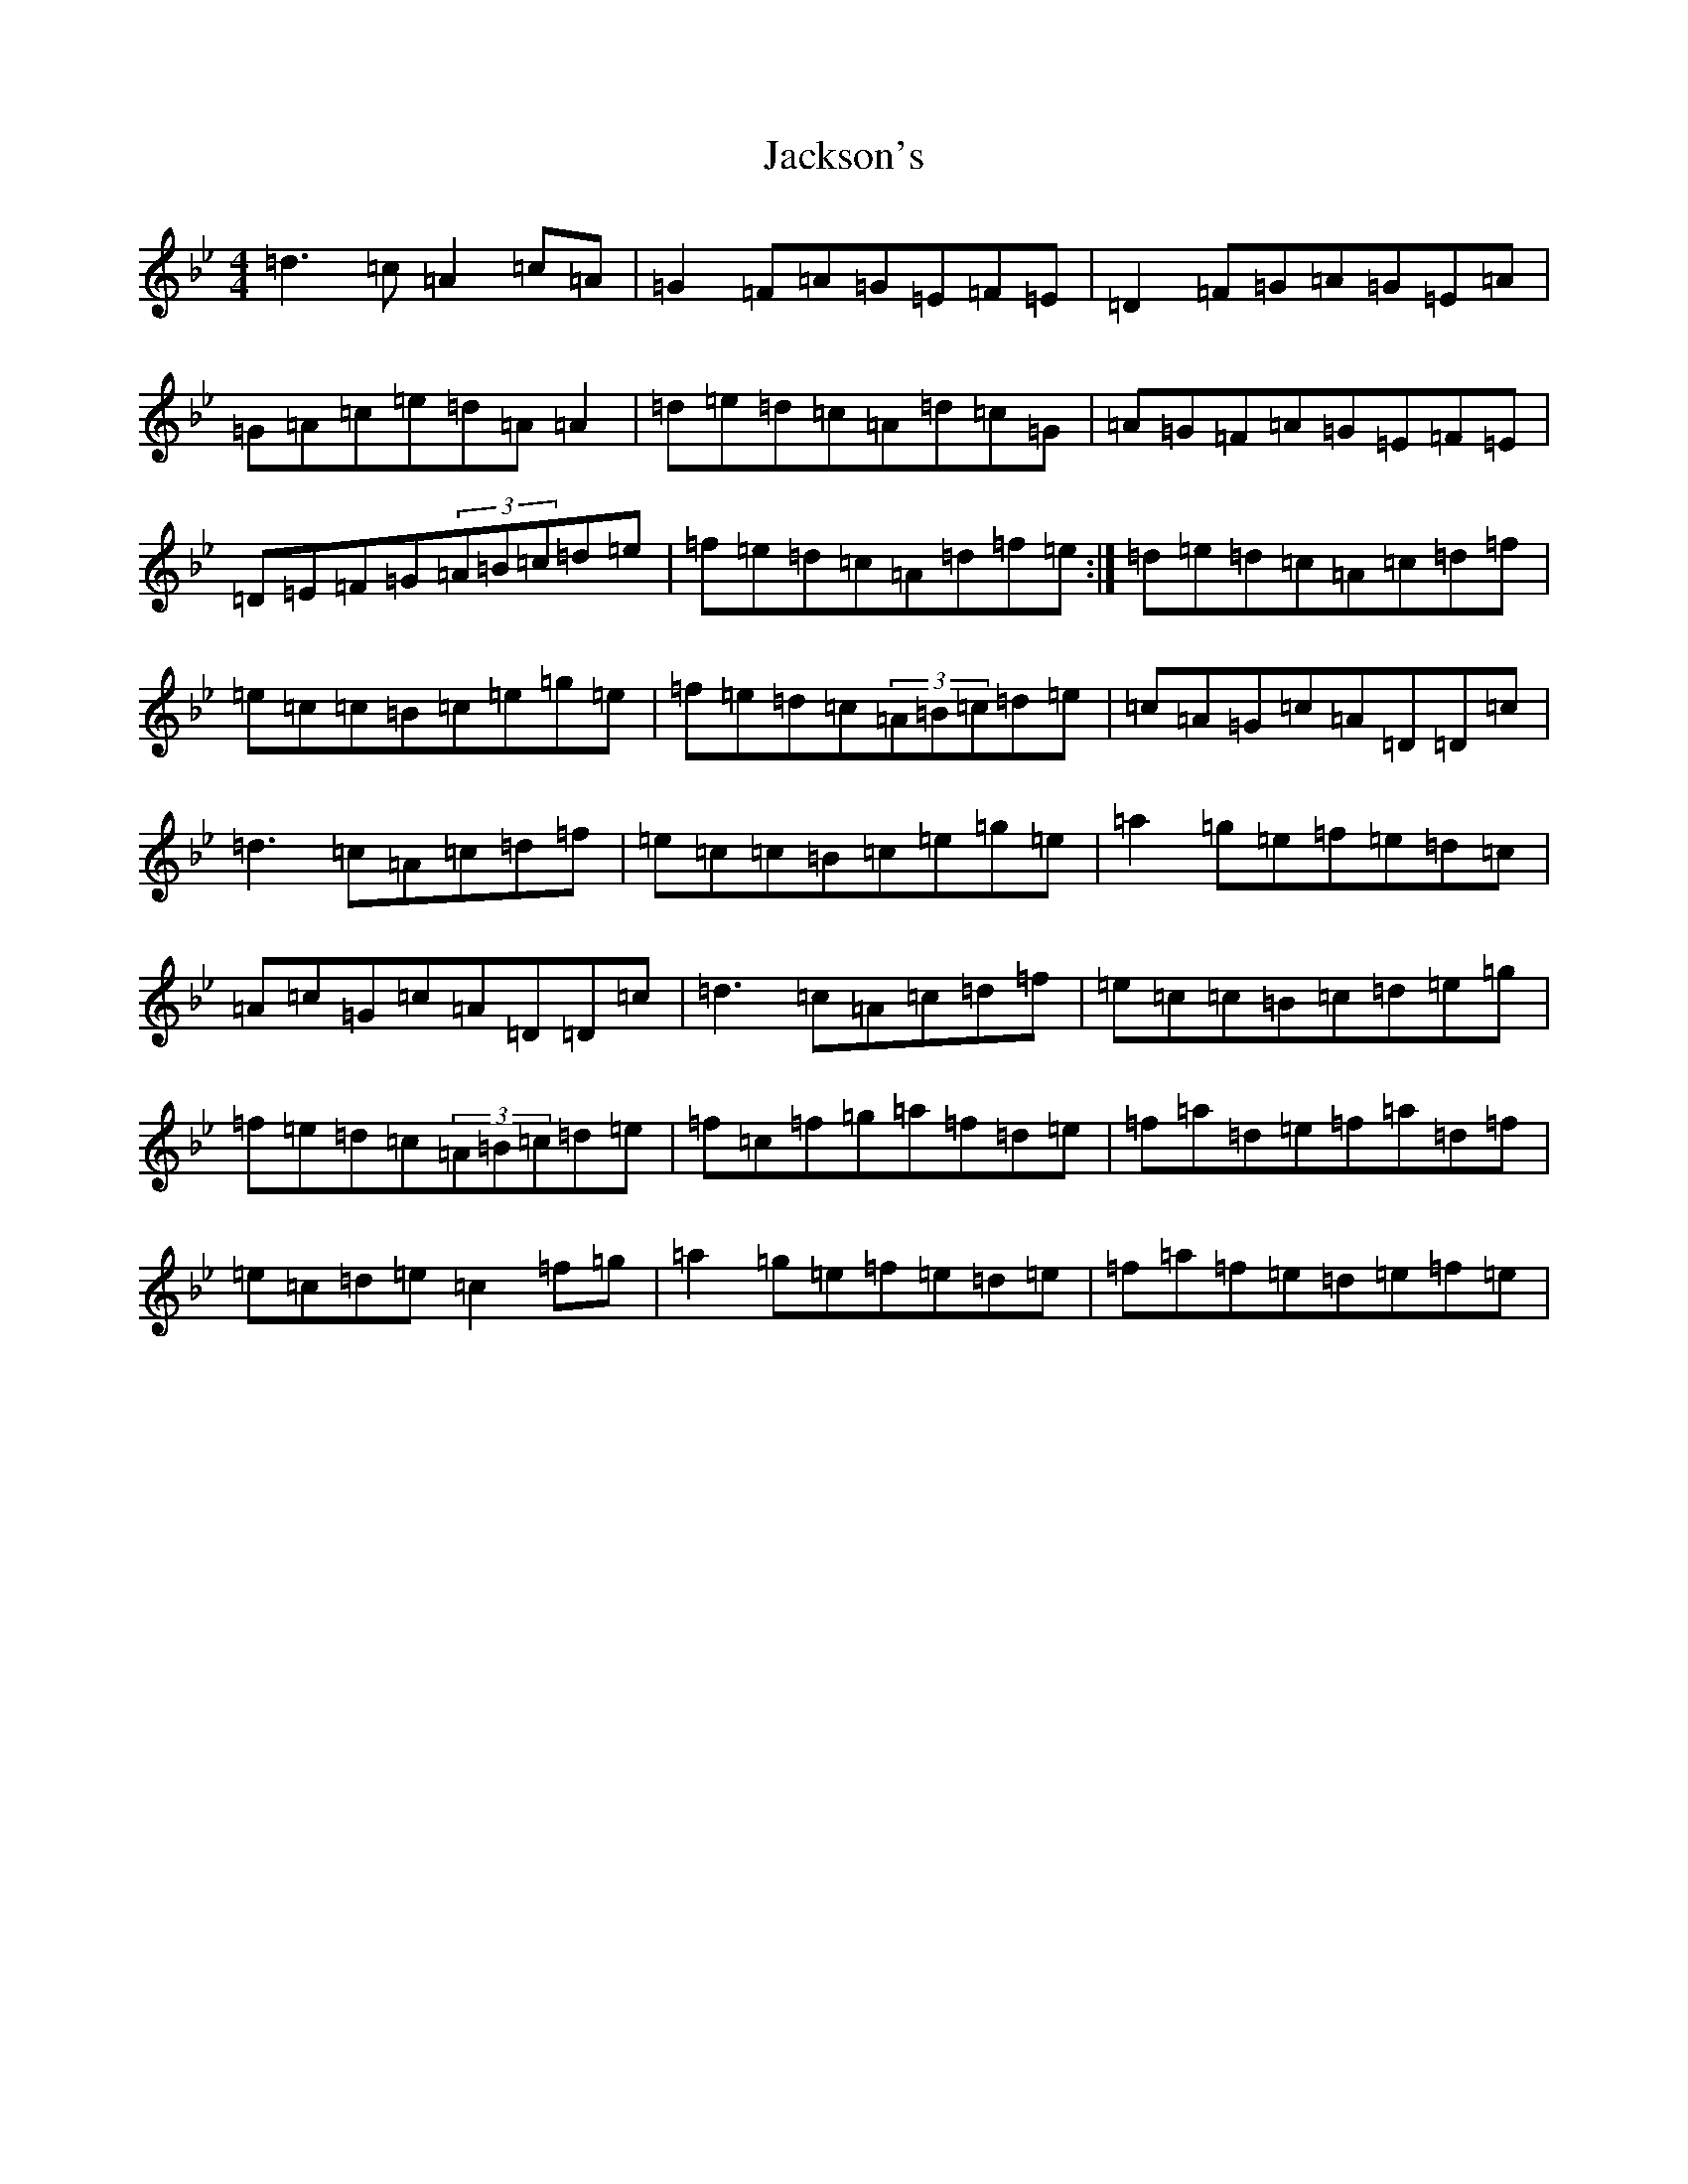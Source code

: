 X: 10149
T: Jackson's
S: https://thesession.org/tunes/1311#setting23211
Z: E Dorian
R: reel
M: 4/4
L: 1/8
K: C Dorian
=d3=c=A2=c=A|=G2=F=A=G=E=F=E|=D2=F=G=A=G=E=A|=G=A=c=e=d=A=A2|=d=e=d=c=A=d=c=G|=A=G=F=A=G=E=F=E|=D=E=F=G(3=A=B=c=d=e|=f=e=d=c=A=d=f=e:|=d=e=d=c=A=c=d=f|=e=c=c=B=c=e=g=e|=f=e=d=c(3=A=B=c=d=e|=c=A=G=c=A=D=D=c|=d3=c=A=c=d=f|=e=c=c=B=c=e=g=e|=a2=g=e=f=e=d=c|=A=c=G=c=A=D=D=c|=d3=c=A=c=d=f|=e=c=c=B=c=d=e=g|=f=e=d=c(3=A=B=c=d=e|=f=c=f=g=a=f=d=e|=f=a=d=e=f=a=d=f|=e=c=d=e=c2=f=g|=a2=g=e=f=e=d=e|=f=a=f=e=d=e=f=e|